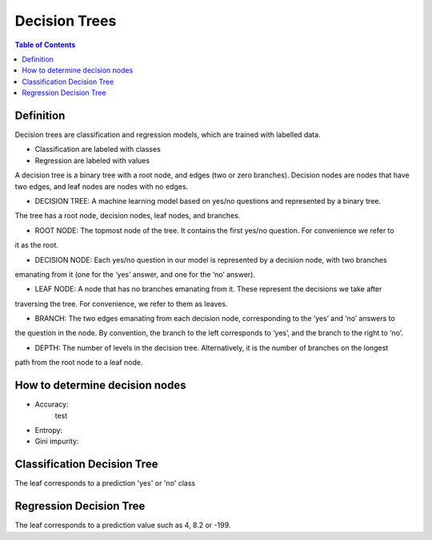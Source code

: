 .. meta::
    :description lang=en: Notes related to decision trees
    :keywords: Python, Python3 Cheat Sheet

==============================
Decision Trees
==============================

.. contents:: Table of Contents
    :backlinks: none


Definition
------------

Decision trees are classification and regression models, which
are trained with labelled data.

- Classification are labeled with classes
- Regression are labeled with values

A decision tree is a binary tree with
a root node, and edges (two or zero branches).
Decision nodes are nodes that have two edges, and
leaf nodes are nodes with no edges.


- DECISION TREE: A machine learning model based on yes/no questions and represented by a binary tree.
The tree has a root node, decision nodes, leaf nodes, and branches.

- ROOT NODE: The topmost node of the tree. It contains the first yes/no question. For convenience we refer to
it as the root.

- DECISION NODE: Each yes/no question in our model is represented by a decision node, with two branches
emanating from it (one for the ‘yes’ answer, and one for the ‘no’ answer).

- LEAF NODE: A node that has no branches emanating from it. These represent the decisions we take after
traversing the tree. For convenience, we refer to them as leaves.

- BRANCH: The two edges emanating from each decision node, corresponding to the ‘yes’ and ‘no’ answers to
the question in the node. By convention, the branch to the left corresponds to ‘yes’, and the branch to the right
to ‘no’.

- DEPTH: The number of levels in the decision tree. Alternatively, it is the number of branches on the longest
path from the root node to a leaf node.

How to determine decision nodes
---------------------------------

- Accuracy:
    test

- Entropy:

- Gini impurity:


Classification Decision Tree
-----------------------------

The leaf corresponds to a prediction 'yes' or 'no' class

Regression Decision Tree
--------------------------

The leaf corresponds to a prediction value such as 4, 8.2 or -199.

